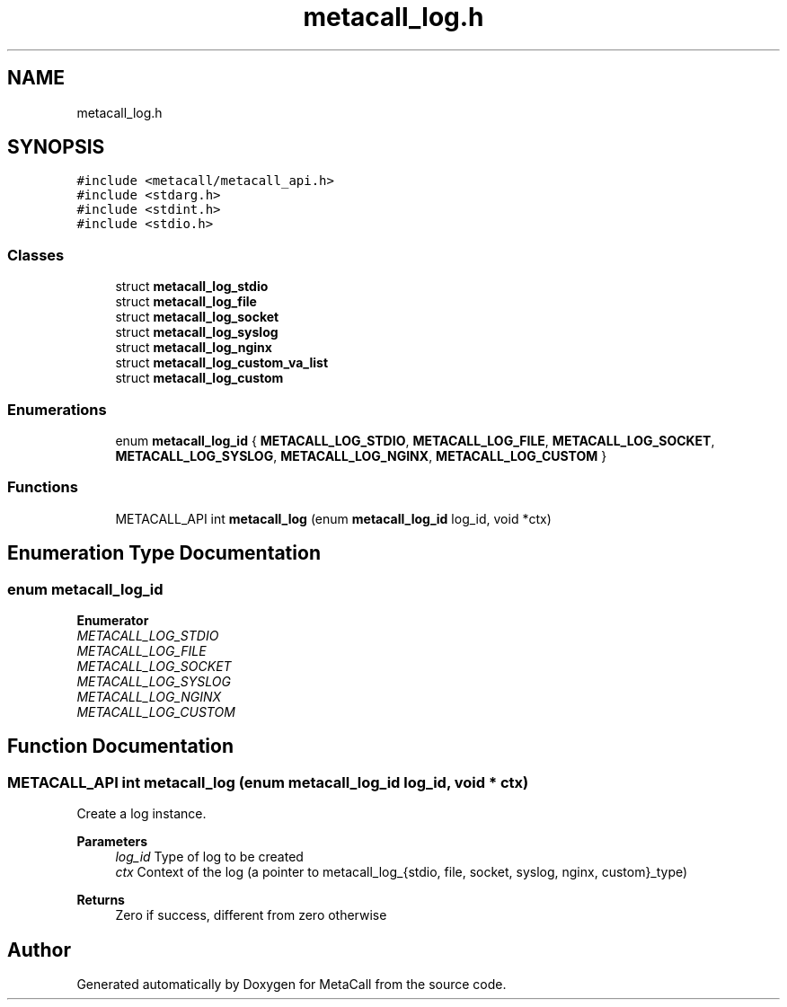 .TH "metacall_log.h" 3 "Thu Feb 8 2024" "Version 0.7.7.251ee5582288" "MetaCall" \" -*- nroff -*-
.ad l
.nh
.SH NAME
metacall_log.h
.SH SYNOPSIS
.br
.PP
\fC#include <metacall/metacall_api\&.h>\fP
.br
\fC#include <stdarg\&.h>\fP
.br
\fC#include <stdint\&.h>\fP
.br
\fC#include <stdio\&.h>\fP
.br

.SS "Classes"

.in +1c
.ti -1c
.RI "struct \fBmetacall_log_stdio\fP"
.br
.ti -1c
.RI "struct \fBmetacall_log_file\fP"
.br
.ti -1c
.RI "struct \fBmetacall_log_socket\fP"
.br
.ti -1c
.RI "struct \fBmetacall_log_syslog\fP"
.br
.ti -1c
.RI "struct \fBmetacall_log_nginx\fP"
.br
.ti -1c
.RI "struct \fBmetacall_log_custom_va_list\fP"
.br
.ti -1c
.RI "struct \fBmetacall_log_custom\fP"
.br
.in -1c
.SS "Enumerations"

.in +1c
.ti -1c
.RI "enum \fBmetacall_log_id\fP { \fBMETACALL_LOG_STDIO\fP, \fBMETACALL_LOG_FILE\fP, \fBMETACALL_LOG_SOCKET\fP, \fBMETACALL_LOG_SYSLOG\fP, \fBMETACALL_LOG_NGINX\fP, \fBMETACALL_LOG_CUSTOM\fP }"
.br
.in -1c
.SS "Functions"

.in +1c
.ti -1c
.RI "METACALL_API int \fBmetacall_log\fP (enum \fBmetacall_log_id\fP log_id, void *ctx)"
.br
.in -1c
.SH "Enumeration Type Documentation"
.PP 
.SS "enum \fBmetacall_log_id\fP"

.PP
\fBEnumerator\fP
.in +1c
.TP
\fB\fIMETACALL_LOG_STDIO \fP\fP
.TP
\fB\fIMETACALL_LOG_FILE \fP\fP
.TP
\fB\fIMETACALL_LOG_SOCKET \fP\fP
.TP
\fB\fIMETACALL_LOG_SYSLOG \fP\fP
.TP
\fB\fIMETACALL_LOG_NGINX \fP\fP
.TP
\fB\fIMETACALL_LOG_CUSTOM \fP\fP
.SH "Function Documentation"
.PP 
.SS "METACALL_API int metacall_log (enum \fBmetacall_log_id\fP log_id, void * ctx)"

.PP
Create a log instance\&. 
.PP
\fBParameters\fP
.RS 4
\fIlog_id\fP Type of log to be created
.br
\fIctx\fP Context of the log (a pointer to metacall_log_{stdio, file, socket, syslog, nginx, custom}_type)
.RE
.PP
\fBReturns\fP
.RS 4
Zero if success, different from zero otherwise 
.RE
.PP

.SH "Author"
.PP 
Generated automatically by Doxygen for MetaCall from the source code\&.
